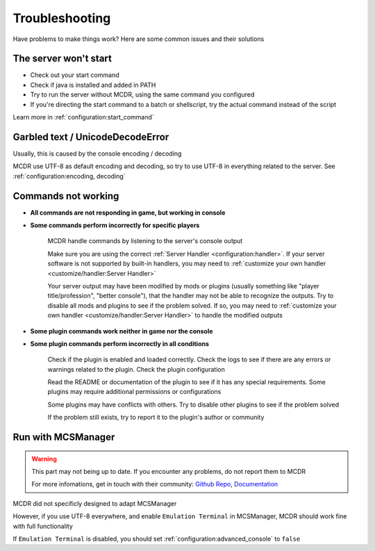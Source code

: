 
Troubleshooting
===============

Have problems to make things work? Here are some common issues and their solutions

The server won't start
----------------------

* Check out your start command
* Check if java is installed and added in PATH
* Try to run the server without MCDR, using the same command you configured
* If you're directing the start command to a batch or shellscript, try the actual command instead of the script

Learn more in :ref:`configuration:start_command`


Garbled text / UnicodeDecodeError
---------------------------------

Usually, this is caused by the console encoding / decoding

MCDR use UTF-8 as default encoding and decoding, so try to use UTF-8 in everything related to the server. See :ref:`configuration:encoding, decoding`

Commands not working
--------------------

- **All commands are not responding in game, but working in console**
- **Some commands perform incorrectly for specific players**

    MCDR handle commands by listening to the server's console output

    Make sure you are using the correct :ref:`Server Handler <configuration:handler>`. If your server software is not supported by built-in handlers, you may need to :ref:`customize your own handler <customize/handler:Server Handler>`

    Your server output may have been modified by mods or plugins (usually something like "player title/profession", "better console"), that the handler may not be able to recognize the outputs. Try to disable all mods and plugins to see if the problem solved. If so, you may need to :ref:`customize your own handler <customize/handler:Server Handler>` to handle the modified outputs

- **Some plugin commands work neither in game nor the console**
- **Some plugin commands perform incorrectly in all conditions**

    Check if the plugin is enabled and loaded correctly. Check the logs to see if there are any errors or warnings related to the plugin. Check the plugin configuration

    Read the README or documentation of the plugin to see if it has any special requirements. Some plugins may require additional permissions or configurations

    Some plugins may have conflicts with others. Try to disable other plugins to see if the problem solved

    If the problem still exists, try to report it to the plugin's author or community

Run with MCSManager
-------------------

.. warning::

    This part may not being up to date. If you encounter any problems, do not report them to MCDR

    For more infomations, get in touch with their community: `Github Repo <https://github.com/MCSManager/MCSManager>`__, `Documentation <https://docs.mcsmanager.com/>`__

MCDR did not specificly designed to adapt MCSManager

However, if you use UTF-8 everywhere, and enable ``Emulation Terminal`` in MCSManager, MCDR should work fine with full functionality

If ``Emulation Terminal`` is disabled, you should set :ref:`configuration:advanced_console` to ``false``
